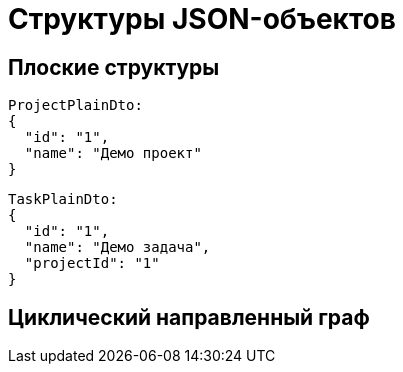 = Структуры JSON-объектов

== Плоские структуры

----
ProjectPlainDto:
{
  "id": "1",
  "name": "Демо проект"
}
----

----
TaskPlainDto:
{
  "id": "1",
  "name": "Демо задача",
  "projectId": "1"
}
----

== Циклический направленный граф
